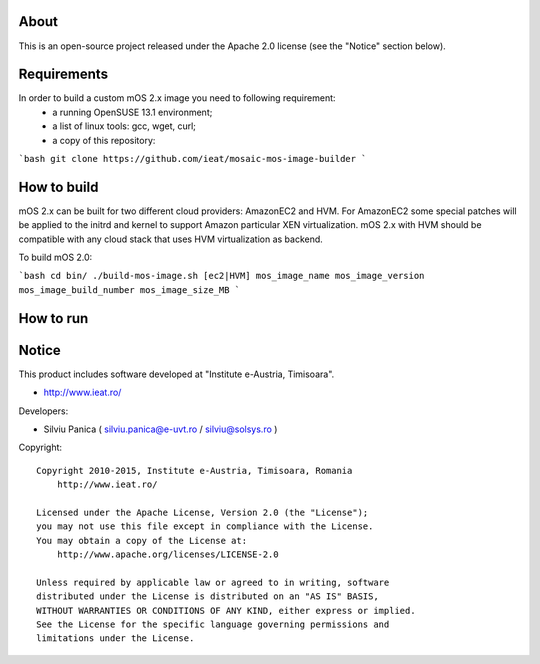 About
=====

This is an open-source project released under the Apache 2.0 license (see the "Notice" section below).

Requirements
============

In order to build a custom mOS 2.x image you need to following requirement:
 * a running OpenSUSE 13.1 environment;
 * a list of linux tools: gcc, wget, curl;
 * a copy of this repository:
```bash 
git clone https://github.com/ieat/mosaic-mos-image-builder
```

How to build
============
mOS 2.x can be built for two different cloud providers: AmazonEC2 and HVM. 
For AmazonEC2 some special patches will be applied to the initrd and kernel to support Amazon particular XEN virtualization.
mOS 2.x with HVM should be compatible with any cloud stack that uses HVM virtualization as backend.

To build mOS 2.0:

```bash
cd bin/
./build-mos-image.sh [ec2|HVM] mos_image_name mos_image_version mos_image_build_number mos_image_size_MB
```

How to run
==========


Notice
======

This product includes software developed at "Institute e-Austria, Timisoara".

* http://www.ieat.ro/

Developers:

* Silviu Panica ( silviu.panica@e-uvt.ro / silviu@solsys.ro )

Copyright: ::

   Copyright 2010-2015, Institute e-Austria, Timisoara, Romania
       http://www.ieat.ro/

   Licensed under the Apache License, Version 2.0 (the "License");
   you may not use this file except in compliance with the License.
   You may obtain a copy of the License at:
       http://www.apache.org/licenses/LICENSE-2.0

   Unless required by applicable law or agreed to in writing, software
   distributed under the License is distributed on an "AS IS" BASIS,
   WITHOUT WARRANTIES OR CONDITIONS OF ANY KIND, either express or implied.
   See the License for the specific language governing permissions and
   limitations under the License.

